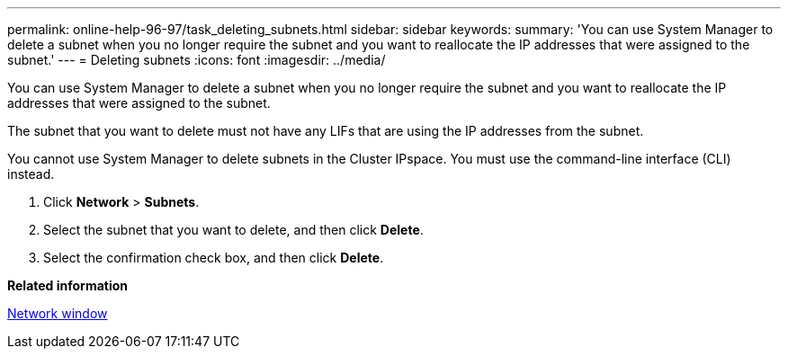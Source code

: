 ---
permalink: online-help-96-97/task_deleting_subnets.html
sidebar: sidebar
keywords: 
summary: 'You can use System Manager to delete a subnet when you no longer require the subnet and you want to reallocate the IP addresses that were assigned to the subnet.'
---
= Deleting subnets
:icons: font
:imagesdir: ../media/

[.lead]
You can use System Manager to delete a subnet when you no longer require the subnet and you want to reallocate the IP addresses that were assigned to the subnet.

The subnet that you want to delete must not have any LIFs that are using the IP addresses from the subnet.

You cannot use System Manager to delete subnets in the Cluster IPspace. You must use the command-line interface (CLI) instead.

. Click *Network* > *Subnets*.
. Select the subnet that you want to delete, and then click *Delete*.
. Select the confirmation check box, and then click *Delete*.

*Related information*

xref:reference_network_window.adoc[Network window]
